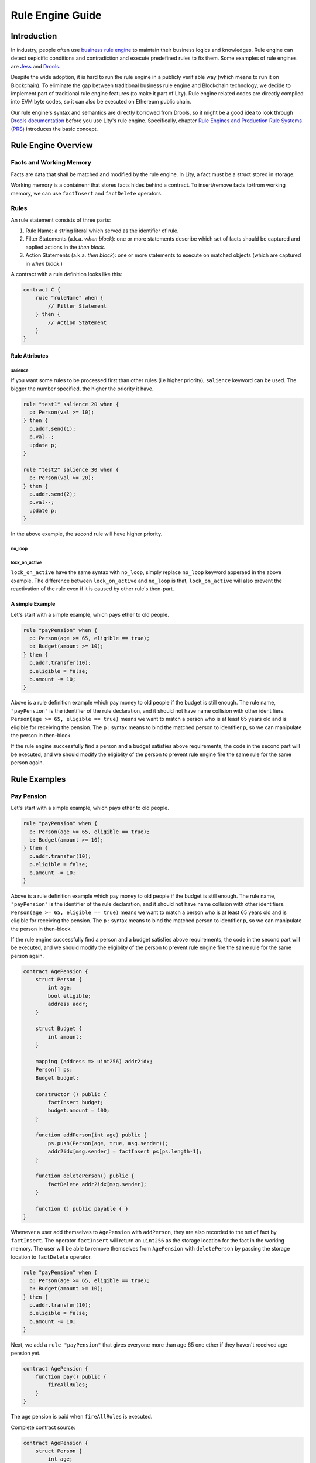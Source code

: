 Rule Engine Guide
=================

.. _rule-engine-guide:

Introduction
------------

In industry, people often use `business rule engine <https://en.wikipedia.org/wiki/Business_rules_engine>`_ to maintain their business logics and knowledges. Rule engine can detect sepicific conditions and contradiction and execute predefined rules to fix them. Some examples of rule engines are `Jess <https://www.jessrules.com>`_ and `Drools <https://www.drools.org/>`_.

Despite the wide adoption, it is hard to run the rule engine in a publicly verifiable way (which means to run it on Blockchain). To eliminate the gap between traditional business rule engine and Blockchain technology, we decide to implement part of traditional rule engine features (to make it part of Lity). Rule engine related codes are directly compiled into EVM byte codes, so it can also be executed on Ethereum public chain.

Our rule engine's syntax and semantics are directly borrowed from Drools, so it might be a good idea to look through `Drools documentation <https://www.drools.org/learn/documentation.html>`_ before you use Lity's rule engine.
Specifically, chapter `Rule Engines and Production Rule Systems (PRS) <https://docs.jboss.org/drools/release/7.1.0.Final/drools-docs/html_single/#_rule_engines_and_production_rule_systems_prs>`_ introduces the basic concept.

Rule Engine Overview
----------------------

Facts and Working Memory
""""""""""""""""""""""""
Facts are data that shall be matched and modified by the rule engine.
In Lity, a fact must be a struct stored in storage.

Working memory is a containenr that stores facts hides behind a contract. To insert/remove facts to/from working memory, we can use ``factInsert`` and ``factDelete`` operators.

Rules
"""""
An rule statement consists of three parts:

1. Rule Name: a string literal which served as the identifier of rule.
2. Filter Statements (a.k.a. *when block*): one or more statements describe which set of facts should be captured and applied actions in the *then block*.
3. Action Statements (a.k.a. *then block*): one or more statements to execute on matched objects (which are captured in *when block*.)

A contract with a rule definition looks like this:

.. code:: ts

    contract C {
        rule "ruleName" when {
            // Filter Statement
        } then {
            // Action Statement
        }
    }

Rule Attributes
~~~~~~~~~~~~~~~

salience
********

If you want some rules to be processed first than other rules (i.e higher priority), ``salience`` keyword can be used. The bigger the number specified, the higher the priority it have.

.. code:: ts

   rule "test1" salience 20 when {
     p: Person(val >= 10);
   } then {
     p.addr.send(1);
     p.val--;
     update p;
   }

   rule "test2" salience 30 when {
     p: Person(val >= 20);
   } then {
     p.addr.send(2);
     p.val--;
     update p;
   }

In the above example, the second rule will have higher priority.

no_loop
*******

lock_on_active
**************

``lock_on_active`` have the same syntax with ``no_loop``, simply replace ``no_loop`` keyword apperaed in the above example. The difference between ``lock_on_active`` and ``no_loop`` is that, ``lock_on_active`` will also prevent the reactivation of the rule even if it is caused by other rule's then-part.


A simple Example
~~~~~~~~~~~~~~~~
Let's start with a simple example, which pays ether to old people.

.. code:: ts

   rule "payPension" when {
     p: Person(age >= 65, eligible == true);
     b: Budget(amount >= 10);
   } then {
     p.addr.transfer(10);
     p.eligible = false;
     b.amount -= 10;
   }

Above is a rule definition example which pay money to old people if the budget is still enough.
The rule name, ``"payPension"`` is the identifier of the rule declaration, and it should not have name collision with other identifiers.
``Person(age >= 65, eligible == true)`` means we want to match a person who is at least 65 years old and is eligible for receiving the pension. The ``p:`` syntax means to bind the matched person to identifier ``p``, so we can manipulate the person in then-block.

If the rule engine successfully find a person and a budget satisfies above requirements, the code in the second part will be executed, and we should modify the eligiblity of the person to prevent rule engine fire the same rule for the same person again.


Rule Examples
-------------

Pay Pension
"""""""""""

Let's start with a simple example, which pays ether to old people.

.. code:: ts

   rule "payPension" when {
     p: Person(age >= 65, eligible == true);
     b: Budget(amount >= 10);
   } then {
     p.addr.transfer(10);
     p.eligible = false;
     b.amount -= 10;
   }

Above is a rule definition example which pay money to old people if the budget is still enough.
The rule name, ``"payPension"`` is the identifier of the rule declaration, and it should not have name collision with other identifiers.
``Person(age >= 65, eligible == true)`` means we want to match a person who is at least 65 years old and is eligible for receiving the pension. The ``p:`` syntax means to bind the matched person to identifier ``p``, so we can manipulate the person in then-block.

If the rule engine successfully find a person and a budget satisfies above requirements, the code in the second part will be executed, and we should modify the eligiblity of the person to prevent rule engine fire the same rule for the same person again.

.. code:: ts

    contract AgePension {
        struct Person {
            int age;
            bool eligible;
            address addr;
        }

        struct Budget {
            int amount;
        }

        mapping (address => uint256) addr2idx;
        Person[] ps;
        Budget budget;

        constructor () public {
            factInsert budget;
            budget.amount = 100;
        }

        function addPerson(int age) public {
            ps.push(Person(age, true, msg.sender));
            addr2idx[msg.sender] = factInsert ps[ps.length-1];
        }

        function deletePerson() public {
            factDelete addr2idx[msg.sender];
        }

        function () public payable { }
    }

Whenever a user add themselves to ``AgePension`` with ``addPerson``,
they are also recorded to the set of fact by ``factInsert``.
The operator ``factInsert`` will return an ``uint256`` as the storage location
for the fact in the working memory.
The user will be able to remove themselves from ``AgePension`` with
``deletePerson`` by passing the storage location to ``factDelete`` operator.

.. code:: ts

   rule "payPension" when {
     p: Person(age >= 65, eligible == true);
     b: Budget(amount >= 10);
   } then {
     p.addr.transfer(10);
     p.eligible = false;
     b.amount -= 10;
   }

Next, we add a ``rule "payPension"`` that gives everyone more than age 65
one ether if they haven't received age pension yet.

.. code:: ts

    contract AgePension {
        function pay() public {
            fireAllRules;
        }
    }

The age pension is paid when ``fireAllRules`` is executed.

Complete contract source:

.. code:: ts

    contract AgePension {
        struct Person {
            int age;
            bool eligible;
            address addr;
        }

        struct Budget {
            int amount;
        }

        mapping (address => uint256) addr2idx;
        Person[] ps;
        Budget budget;

        constructor () public {
            factInsert budget;
            budget.amount = 100;
        }

        function addPerson(int age) public {
            ps.push(Person(age, true, msg.sender));
            addr2idx[msg.sender] = factInsert ps[ps.length-1];
        }

        function deletePerson() public {
            factDelete addr2idx[msg.sender];
        }

        function pay() public {
            fireAllRules;
        }

        function () public payable { }
    }

Fibonacci numbers
"""""""""""""""""

Here we demostrate how to use rule engine to calculate fibonacci numbers.

First, we define a struct to represent a fibonacci number:

.. code:: ts

  struct E {
      int256 index;
      int256 value;
  }


The struct has two members. ``index`` records the index of this fibonacci number, and ``value`` records the value of the fibonacci number. If the ``value`` is unknown, we set it to ``-1``.

We can now define a rule representing fibonacci number's recurrence relation: :math:`f_n = f_{n-1} + f_{n-2}`.

.. code:: ts

    rule "buildFibonacci" when {
        x1: E(value != -1, i1: index);
        x2: E(value != -1, index == i1+1, i2: index);
        x3: E(value == -1, index == i2+1);
    } then {
        x3.value = x1.value+x2.value;
        update x3;
    }

Note that the ``update x3;`` inside rule's RHS is essential; the update statement informs the rule engine that the value of ``x3`` has been updated, and all future rule match should not depend on the old value of it.

Let's insert initial terms and unknown fibonacci numbers into working memory

.. code:: ts

   // es is a storage array storing `E`
   es.push(E(0, 0));
   factInsert es[es.length - 1];
   es.push(E(1, 1));
   factInsert es[es.length - 1];
   for (int i = 2 ; i < 10 ; i++) {
       es.push(E(i, -1));
       factInsert es[es.length - 1];
   }

Working memory now contains :math:`f_0`, :math:`f_1`, ... , :math:`f_{10}`. And only :math:`f_0` and :math:`f_1`'s value are known. We can now use ``fireAllRules`` statement to start the rule engine, and all fibonacci numbers should be calculated accordingly.

Complete source of the contract:

.. code:: ts

  contract C {
      struct E {
          int256 index;
          int256 value;
      }

      rule "buildFibonacci" when {
          x1: E(value != -1);
          x2: E(value != -1, index == x1.index+1);
          x3: E(value == -1, index == x2.index+1);
      } then {
          x3.value = x1.value+x2.value;
          update x3;
      }

      E[] es;

      constructor() public {
          es.push(E(0, 0));
          factInsert es[es.length - 1];
          es.push(E(1, 1));
          factInsert es[es.length - 1];
          for (int i = 2 ; i < 10 ; i++) {
              es.push(E(i, -1));
              factInsert es[es.length - 1];
          }
      }

      function calc() public returns (bool) {
          fireAllRules;
          return true;
      }

      function get(uint256 x) public view returns (int256) {
          return es[x].value;
      }

      function () public payable { }
  }


Cats
""""

A cat is walking on a number line. Initially it is so hungry that it can't even move.
Fortunately, there are some cat foods scattered on the number line. And each cat food can provide some energy to the cat.
Whenever the cat's location equal to cat food's location, the cat will immediately eat all the cat foods on that location and gain energy to move forward.

First, we define our fact types:

.. code:: ts

    struct Cat {
        uint256 id;
        uint256 energy;
    }
    struct CatLocation {
        uint256 id;
        uint256 value;
    }
    struct Food {
        uint256 location;
        uint256 energy;
        bool eaten;
    }

Here we model the problem in a way similiar to entity-relationship model. ``Cat`` and ``CatLocation`` has an one-to-one relationship.
Food represents a cat food on the number line, ``location`` represents its location, ``energy`` represents how much energy it can provide to Cat. Each unit of energy provides power for the cat to move one unit forward.

Now we can define 2 rules to solve the problem (Note that the order of definition is important!)

.. code:: ts

    rule "catEatFood"
    when {
        c1: Cat();
        cl1: CatLocation(id == c1.id);
        f1: Food(location == cl1.value, !eaten);
    } then {
        c1.energy += f1.energy;
        update c1;
        f1.eaten = true;
        update f1;
    }

In the above rule, we first match ``Cat`` and ``CatLocation`` using ``id``, then match all not yet eaten food that have the same location.
If we successfully found a cat whose location equal to the food's location, we let the cat eat the food and tell rule engine that ``c1`` and ``f1``'s value have been modified, so that no food will be eaten twice, for example.

The second rule:

.. code:: ts

    rule "catMoves"
    when {
        c1: Cat(energy > 0);
        cl1: CatLocation(id == c1.id);
    } then {
        c1.energy--;
        update c1;
        cl1.value++;
        update cl1;
    }

This rule states that if the cat have positive energy, it can move one unit forward.

The order of rules is important because we want the cat eat the food whenever its location overlaps with food's location. If the order is reversed, the cat will keep moving forward and ignore the food, which is not what we want.


Complete source code of the contract:

.. code:: ts

    contract C {
        struct Cat {
            uint256 id;
            uint256 energy;
        }
        struct CatLocation {
            uint256 id;
            uint256 value;
        }
        struct Food {
            uint256 location;
            uint256 energy;
            bool eaten;
        }

        // Note that rules appear first have higher priority,
        // so cats won't go through a food without eating it.
        rule "catEatFood"
        when {
            c1: Cat();
            cl1: CatLocation(id == c1.id);
            f1: Food(location == cl1.value, !eaten);
        } then {
            c1.energy += f1.energy;
            update c1;
            f1.eaten = true;
            update f1;
        }

        rule "catMoves"
        when {
            c1: Cat(energy > 0);
            cl1: CatLocation(id == c1.id);
        } then {
            c1.energy--;
            update c1;
            cl1.value++;
            update cl1;
        }

        Cat[] cats;
        CatLocation[] catLocations;
        uint256[] factIDs;
        Food[] foods;

        function addCat(uint256 initialLocation) public returns (bool) {
            uint256 newId = cats.length;
            cats.push(Cat(newId, 0));
            catLocations.push(CatLocation(newId, initialLocation));
            factIDs.push(factInsert cats[newId]);
            factIDs.push(factInsert catLocations[newId]);
            return true;
        }

        function addFood(uint256 location, uint256 energy) public returns (bool) {
            foods.push(Food(location, energy, false));
            factIDs.push(factInsert foods[foods.length-1]);
            return true;
        }

        function queryCatCoord(uint256 catId) public view returns (uint256) {
            assert(catLocations[catId].id == catId);
            return catLocations[catId].value;
        }

        function run() public returns (bool) {
            fireAllRules;
            return true;
        }

        function reset() public returns (bool) {
            for (uint256 i = 0; i < factIDs.length; i++)
                factDelete factIDs[i];
            delete cats;
            delete catLocations;
            delete factIDs;
            return true;
        }

        function () public payable { }
    }


Examples of no_Loop and lock_on_active
""""""""""""""""""""""""""""""""""""""
Sometimes you may want to update a fact but the activation of the same rule by the same set of fact is not desired.

.. code:: ts

   rule "test" when {
     p: Person(age >= 20);
   } then {
     p.age++;
     p.addr.send(1);
     update p;
   }

If you tried to ``fireAllRules``, the above rule may keep firing (until ``p.age`` overflows). To make it fire only once for each ``fireAllRules``, we can use ``no_loop`` keyword.

.. code:: ts

   rule "test" no_loop true when {
     p: Person(age >= 20);
   } then {
     p.age++;
     p.addr.send(1);
     update p;
   }

Specifications
-----
Rule Engine Operators
"""""""""""""""""""""

We have three operators to handle facts and working memory:

1. factInsert: add current object as a new fact to working memory.
2. factDelete: remove current object from the working memory.
3. fireAllRules: apply all rules on all facts in working memory.

factInsert
~~~~~~~~~~

This operator takes a struct with storage data location, evaluates to fact handle, which has type ``uint256``. Insert the reference to the storage struct into working memory.

For example:

.. code-block:: ts

   contract C {
     struct fact { int x; }
     fact[] facts;
     constructor() public {
        facts.push(fact(0));
        factInsert facts[facts.length-1]; // insert the fact into working memory
     }
   }

And note that the following statement won't compile:

.. code-block:: ts

   factInsert fact(0);

The reason is that ``fact(0)`` is a reference with memory data location, which is not persistant thus cannot be inserted into working memory.

For more information about data location mechanism, please refer to `solidity's documentation <https://solidity.readthedocs.io/en/v0.4.25/types.html#data-location>`_

factDelete
~~~~~~~~~~

This operator takes a fact handle (uint256) and evaluates to void. Removes the reference of the fact from working memory.

fireAllRules
~~~~~~~~~~~~

``fireAllRules`` is a special statement that launches lity rule engine execution, it works like drools' ``ksession.fireAllRules()`` API.

Grammar
"""""""

Grammar of rule definition:

.. code-block:: bnf

   Rule = 'rule' StringLiteral RuleAttributes 'when' '{' RuleLHS '}' 'then' '{' RuleRHS '}'
   RuleLHS = ( ( Identifier ':' )? FactMatchExpr ';' )*
   FactMatchExpr = Identifier '(' ( FieldExpr ( ',' FieldExpr )* )? ')'
   FieldExpr = Expression
   RuleRHS = ( Statement | 'update' Identifier ';' )*
   RuleAttributes = ( 'no_loop true' | 'lock_on_active true' ( 'salience' DecimalNumber ) )*

Note that some nonterminal symbols are defined in solidity's grammar, including ``StringLiteral``, ``Identifier``, ``Expression``, ``Statement``, and ``DecimalNumber``.

Rete Network Generation
"""""""""""""""""""""""

* Each ``FieldExpr`` involve more than 1 facts creates a beta node. Otherwise, it creates an alpha node.
* Each nodes corresponding to a dynamic memory array (a data structure which supports lity rule engine runtime execution), these dynamic memory array contains matched fact sets of each node.
* All dynamic memory arrays are reevaluated when ``fireAllRules`` is called.

